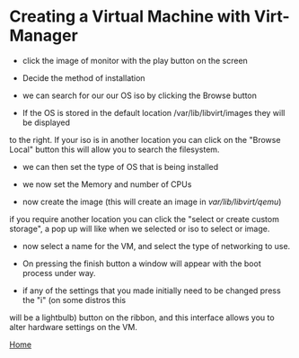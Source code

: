 #+OPTIONS: num:nil toc:nil html-postamble:nil

* Creating a Virtual Machine with Virt-Manager

- click the image of monitor with the play button on the screen
[[file://libvirt/create_a_vm_virt-manager01.png]]


- Decide the method of installation 
[[file://libvirt/create_a_vm_virt-manager02.png]]


- we can search for our our OS iso by clicking the Browse button
[[file://libvirt/create_a_vm_virt-manager03.png]]


- If the OS is stored in the default location /var/lib/libvirt/images they will be displayed 
to the right. If your iso is in another location you can click on the "Browse Local" button this
will allow you to search the filesystem.
[[file://libvirt/create_a_vm_virt-manager04.png]]


- we can then set the type of OS that is being installed
[[file://libvirt/create_a_vm_virt-manager05.png]]


- we now set the Memory and number of CPUs
[[file://libvirt/create_a_vm_virt-manager06.png]]


- now create the image (this will create an image in /var/lib/libvirt/qemu/)
[[file://libvirt/create_a_vm_virt-manager07.png]]
if you require another location you can click the "select or create custom storage", a 
pop up will like when we selected or iso to select or image.


- now select a name for the VM, and select the type of networking to use.  
[[file://libvirt/create_a_vm_virt-manager08.png]]


- On pressing the finish button a window will appear with the boot process under way.
[[file://libvirt/create_a_vm_virt-manager09.png]]


- if any of the settings that you made initially need to be changed press the "i" (on some distros this 
will be a lightbulb) button on the ribbon, and this interface allows you to alter hardware settings on the VM.
[[file://libvirt/create_a_vm_virt-manager10.png]]


[[https://manlug-notes.github.io/notes/index.html][Home]]

